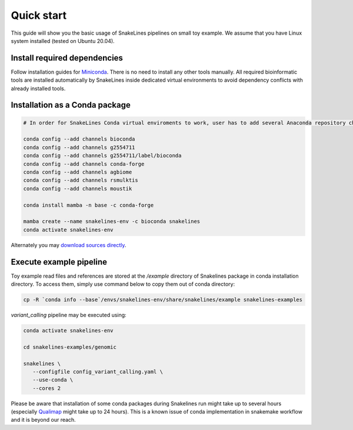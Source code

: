 Quick start
===========

This guide will show you the basic usage of SnakeLines pipelines on small toy example.
We assume that you have Linux system installed (tested on Ubuntu 20.04).

Install required dependencies
-----------------------------

Follow installation guides for `Miniconda <https://conda.io/docs/user-guide/install/index.html>`_.
There is no need to install any other tools manually.
All required bioinformatic tools are installed automatically by SnakeLines inside dedicated virtual environments to avoid dependency conflicts with already installed tools.

Installation as a Conda package
--------------------------------

.. code:: bash
   
   # In order for SnakeLines Conda virtual enviroments to work, user has to add several Anaconda repository channels to Conda.
   
   conda config --add channels bioconda
   conda config --add channels g2554711
   conda config --add channels g2554711/label/bioconda
   conda config --add channels conda-forge
   conda config --add channels agbiome
   conda config --add channels rsmulktis
   conda config --add channels moustik
  
   conda install mamba -n base -c conda-forge
  
   mamba create --name snakelines-env -c bioconda snakelines
   conda activate snakelines-env
   

Alternately you may `download sources directly <running.html#installation>`_.

Execute example pipeline
----------------

Toy example read files and references are stored at the `/example` directory of Snakelines package in conda installation directory. To access them, simply use command below to copy them out of conda directory:

.. code-block:: bash

  cp -R `conda info --base`/envs/snakelines-env/share/snakelines/example snakelines-examples

`variant_calling` pipeline may be executed using:

.. code-block:: bash

   conda activate snakelines-env
   
   cd snakelines-examples/genomic

   snakelines \
      --configfile config_variant_calling.yaml \
      --use-conda \ 
      --cores 2
      
Please be aware that installation of some conda packages during Snakelines run might take up to several hours (especially `Qualimap <http://qualimap.conesalab.org/implementation>`_ might take up to 24 hours). This is a known issue of conda implementation in snakemake workflow and it is beyond our reach.
